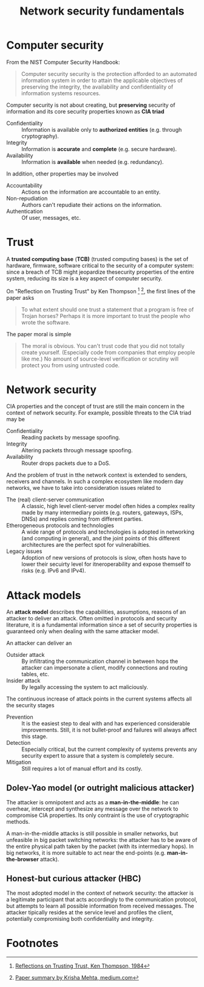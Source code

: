 #+TITLE: Network security fundamentals

* Computer security

From the NIST Computer Security Handbook:

#+BEGIN_QUOTE
Computer security security is the protection afforded to an automated information system in order to attain the applicable objectives of preserving the integrity, the availability and confidentiality of information systems resources.
#+END_QUOTE

Computer security is not about creating, but *preserving* security of information and its core security properties known as *CIA triad*
- Confidentiality :: Information is available only to *authorized entities* (e.g. through cryptography).
- Integrity :: Information is *accurate* and *complete* (e.g. secure hardware).
- Availability :: Information is *available* when needed (e.g. redundancy).
In addition, other properties may be involved
- Accountability :: Actions on the information are accountable to an entity.
- Non-repudiation :: Authors can't repudiate their actions on the information.
- Authentication :: Of user, messages, etc.

* Trust

A *trusted computing base* (*TCB)* (trusted computing bases) is the set of hardware, firmware, software critical to the security of a computer system: since a breach of TCB might jeopardize thesecurity properties of the entire system, reducing its size is a key aspect of computer security.

On "Reflection on Trusting Trust" by Ken Thompson [fn:1] [fn:2], the first lines of the paper asks

#+BEGIN_QUOTE
To what extent should one trust a statement that a program is free of Trojan horses? Perhaps it is more important to trust the people who wrote the software.
#+END_QUOTE

The paper moral is simple

#+BEGIN_QUOTE
The moral is obvious. You can't trust code that you did not totally create yourself. (Especially code from companies that employ people like me.) No amount of source-level verification or scrutiny will protect you from using untrusted code.
#+END_QUOTE

* Network security

CIA properties and the concept of trust are still the main concern in the context of network security. For example, possible threats to the CIA triad may be
- Confidentiality :: Reading packets by message spoofing.
- Integrity :: Altering packets through message spoofing.
- Availability :: Router drops packets due to a DoS.

And the problem of trust in tthe network context is extended to senders, receivers and channels. In such a complex ecosystem like modern day networks, we have to take into consideration issues related to
- The (real) client-server communication :: A classic, high level client-server model often hides a complex reality made by many intermediary points (e.g. routers, gateways, ISPs, DNSs) and replies coming from different parties.
- Etherogeneous protocols and technologies :: A wide range of protocols and technologies is adopted in networking (and computing in general), and the joint points of this different architectures are the perfect spot for vulnerabilties.
- Legacy issues :: Adoption of new versions of protocols is slow, often hosts have to lower their secuirty level for itneroperability and expose themself to risks (e.g. IPv6 and IPv4).

* Attack models

An *attack model* describes the capabilities, assumptions, reasons of an attacker to deliver an attack. Often omitted in protocols and security literature, it is a fundamental information since a set of security properties is guaranteed only when dealing with the same attacker model.

An attacker can deliver an
- Outsider attack :: By infiltrating the communication channel in between hops the attacker can impersonate a client, modify connections and routing tables, etc.
- Insider attack :: By legally accessing the system to act maliciously.

The continuous increase of attack points in the current systems affects all the security stages
- Prevention :: It is the easiest step to deal with and has experienced considerable improvements. Still, it is not bullet-proof and failures will always affect this stage.
- Detection :: Especially critical, but the current complexity of systems prevents any security expert to assure that a system is completely secure.
- Mitigation :: Still requires a lot of manual effort and its costly.

** Dolev-Yao model (or outright malicious attacker)

The attacker is omnipotent and acts as a *man-in-the-middle*: he can overhear, intercept and synthesize any message over the network to compromise CIA properties. Its only contraint is the use of cryptographic methods.

A man-in-the-middle attacks is still possible in smaller networks, but unfeasible in big packet switching networks: the attacker has to be aware of the entire physical path taken by the packet (with its intermediary hops). In big networks, it is more suitable to act near the end-points (e.g. *man-in-the-browser* attack).

** Honest-but curious attacker (HBC)

The most adopted model in the context of network security: the attacker is a legitimate participant that acts accordingly to the communication protocol, but attempts to learn all possible information from received messages. The attacker tipically resides at the service level and profiles the client, potentially compromising both confidentiality and integrity.

* Footnotes

[fn:2] [[https://medium.com/computers-papers-and-everything/2-reflections-on-trusting-trust-1ba5709c2f27][Paper summary by Krisha Mehta, medium.com]]

[fn:1] [[http://users.ece.cmu.edu/~ganger/712.fall02/papers/p761-thompson.pdf][Reflections on Trusting Trust, Ken Thompson, 1984]]

